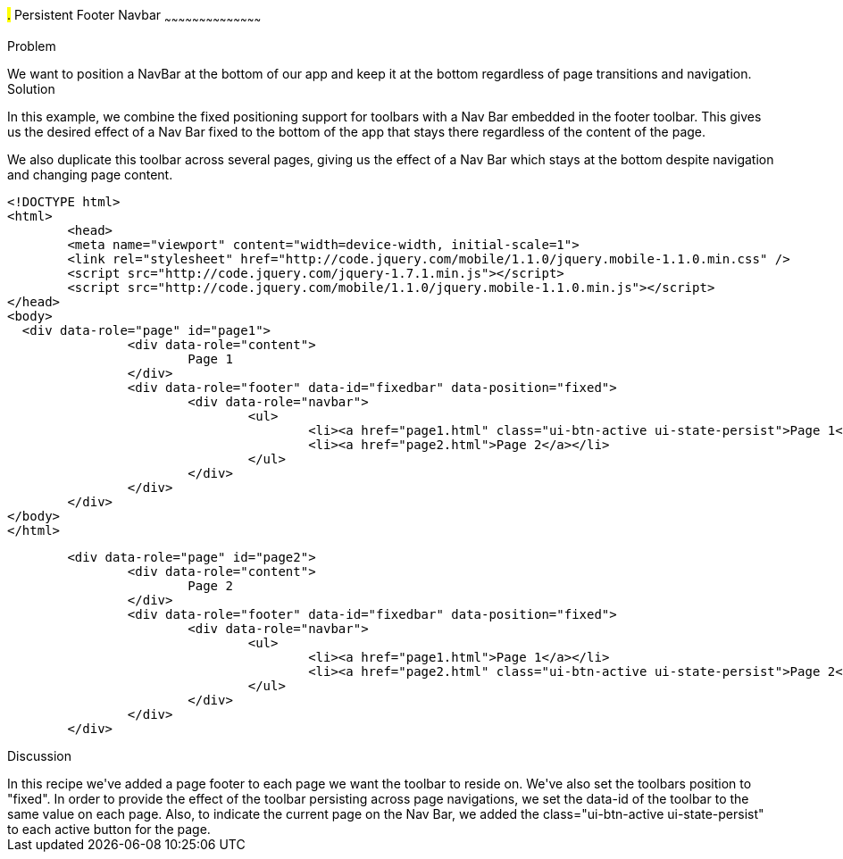 ////

This is a comment block.  Put notes about your recipe here and also your author information.

Author: Max Lynch <maxlynch@uwalumni.com>

////

#.# Persistent Footer Navbar
~~~~~~~~~~~~~~~~~~~~~~~~~~~~~~~~~~~~~~~~~~

Problem
++++++++++++++++++++++++++++++++++++++++++++
We want to position a NavBar at the bottom of our app and keep it at the bottom regardless of page transitions and navigation.

Solution
++++++++++++++++++++++++++++++++++++++++++++
In this example, we combine the fixed positioning support for toolbars with a Nav Bar embedded in the footer toolbar. This gives us the desired
effect of a Nav Bar fixed to the bottom of the app that stays there regardless of the content of the page.

We also duplicate this toolbar across several pages, giving us the effect of a Nav Bar which stays at the bottom despite navigation and changing
page content.

[source, html]
----
<!DOCTYPE html> 
<html> 
	<head> 
	<meta name="viewport" content="width=device-width, initial-scale=1"> 
	<link rel="stylesheet" href="http://code.jquery.com/mobile/1.1.0/jquery.mobile-1.1.0.min.css" />
	<script src="http://code.jquery.com/jquery-1.7.1.min.js"></script>
	<script src="http://code.jquery.com/mobile/1.1.0/jquery.mobile-1.1.0.min.js"></script>
</head> 
<body>
  <div data-role="page" id="page1">
		<div data-role="content">
			Page 1
		</div>
		<div data-role="footer" data-id="fixedbar" data-position="fixed">
			<div data-role="navbar">
				<ul>
					<li><a href="page1.html" class="ui-btn-active ui-state-persist">Page 1</a></li>
					<li><a href="page2.html">Page 2</a></li>
				</ul>
			</div>
		</div>
	</div>
</body>
</html>
----

[source, html]
----
	<div data-role="page" id="page2">
		<div data-role="content">
			Page 2
		</div>
		<div data-role="footer" data-id="fixedbar" data-position="fixed">
			<div data-role="navbar">
				<ul>
					<li><a href="page1.html">Page 1</a></li>
					<li><a href="page2.html" class="ui-btn-active ui-state-persist">Page 2</a></li>
				</ul>
			</div>
		</div>
	</div>
----
 
Discussion
++++++++++++++++++++++++++++++++++++++++++++
In this recipe we've added a page footer to each page we want the toolbar to reside on. We've also set the toolbars position to "fixed". In order to provide the effect of the toolbar 
persisting across page navigations, we set the data-id of the toolbar to the same value on each page. Also, to indicate the current page on the Nav Bar, we added
the class="ui-btn-active ui-state-persist" to each active button for the page. 